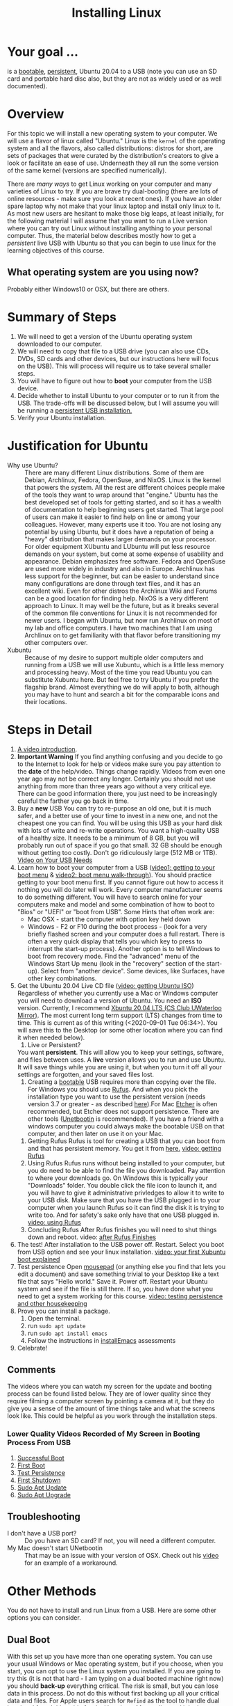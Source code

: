 # -*- org-link-file-path-type: relative; -*-
#+TITLE: Installing Linux

* Your goal ...
  is a _bootable_, _persistent_, Ubuntu 20.04 to a USB (note you can use an SD card and portable hard disc also, but they are not as widely used or as well documented).

* Overview
  For this topic we will install a new operating system to your computer. We will use a flavor of linux called "Ubuntu." Linux is the ~kernel~ of the operating system and all the flavors, also called distributions: distros for short, are sets of packages that were curated by the distribution's creators to give a look or facilitate an ease of use. Underneath they all run the some version of the same kernel (versions are specified numerically).

  There are [[*Other Methods][many ways]] to get Linux working on your computer and many varieties of Linux to try. If you are brave try dual-booting (there are lots of online resources - make sure you look at recent ones). If you have an older spare laptop why not make that your linux laptop and install only linux to it. As most new users are hesitant to make those big leaps, at least initially, for the following material I will assume that you want to run a Live version where you can try out Linux without installing anything to your personal computer. Thus, the material below describes mostly how to get a /persistent/ live USB with Ubuntu so that you can begin to use linux for the learning objectives of this course. 

** What operating system are you using now?
   Probably either Windows10 or OSX, but there are others. 

* Summary of Steps
  1. We will need to get a version of the Ubuntu operating system downloaded to our computer.
  2. We will need to copy that file to a USB drive (you can also use CDs, DVDs, SD cards and other devices, but our instructions here will focus on the USB). This will process will require us to take several smaller steps. 
  3. You will have to figure out how to *boot* your computer from the USB device.
  4. Decide whether to install Ubuntu to your computer or to run it from the USB. The trade-offs will be discussed below, but I will assume you will be running a _persistent USB installation._
  5. Verify your Ubuntu installation.

* Justification for Ubuntu
  - Why use Ubuntu? :: There are many different Linux distributions. Some of them are Debian, Archlinux, Fedora, OpenSuse, and NixOS. Linux is the kernel that powers the system. All the rest are different choices people make of the tools they want to wrap around that "engine." Ubuntu has the best developed set of tools for getting started, and so it has a wealth of documentation to help beginning users get started. That large pool of users can make it easier to find help on line or among your colleagues. However, many experts use it too. You are not losing any potential by using Ubuntu, but it does have a reputation of being a "heavy" distribution that makes larger demands on your processor. For older equipment XUbuntu and LUbuntu will put less resource demands on your system, but come at some expense of usability and appearance. Debian emphasizes free software. Fedora and OpenSuse are used more widely in industry and also in Europe. Archlinux has less support for the beginner, but can be easier to understand since many configurations are done through text files, and it has an excellent wiki. Even for other distros the Archlinux Wiki and Forums can be a good location for finding help. NixOS is a very different approach to Linux. It may well be the future, but as it breaks several of the common file conventions for Linux it is not recommended for newer users. I began with Ubuntu, but now run Archlinux on most of my lab and office computers. I have two machines that I am using Archlinux on to get familiarity with that flavor before transitioning my other computers over.
  - Xubuntu :: Because of my desire to support multiple older computers and running from a USB we will use Xubuntu, which is a little less memory and processing heavy. Most of the time you read Ubuntu you can substitute Xubuntu here. But feel free to try Ubuntu if you prefer the flagship brand. Almost everything we do will apply to both, although you may have to hunt and search a bit for the comparable icons and their locations. 

* Steps in Detail
  1. [[https://vimeo.com/448906706][A video introduction]].
  2. *Important Warning*
     If you find anything confusing and you decide to go to the Internet to look for help or videos make sure you pay attention to the *date* of the help/video. Things change rapidly. Videos from even one year ago may not be correct any longer. Certainly you should not use anything from more than three years ago without a very critical eye. There can be good information there, you just need to be increasingly careful the farther you go back in time. 
  3. Buy a *new* USB
     You can try to re-purpose an old one, but it is much safer, and a better use of your time to invest in a new one, and not the cheapest one you can find. You will be using this USB as your hard disk with lots of write and re-write operations. You want a high-quality USB of a healthy size. It needs to be a minimum of 8 GB, but you will probably run out of space if you go that small. 32 GB should be enough without getting too costly. Don't go ridiculously large (512 MB or 1TB).
     [[https://vimeo.com/448908514][Video on Your USB Needs]]
  4. Learn how to boot your computer from a USB ([[https://vimeo.com/448908272][video1: getting to your boot menu]] & [[https://vimeo.com/448908305][video2: boot menu walk-through]]).
     You should practice getting to your boot menu first. If you cannot figure out how to access it nothing you will do later will work. 
     Every computer manufacturer seems to do something different. You will have to search online for your computers make and model and some combination of how to boot to "Bios" or "UEFI" or "boot from USB".
     Some Hints that often work are: 
     - Mac OSX - start the computer with option key held down
     - Windows - F2 or F10 during the boot process - (look for a very briefly flashed screen and your computer does a full restart. There is often a very quick display that tells you which key to press to interrupt the start-up process). Another option is to tell Windows to boot from recovery mode. Find the "advanced" menu of the Windows Start Up menu (look in the "recovery" section of the start-up). Select from "another device". Some devices, like Surfaces, have other key combinations.
  5. Get the Ubuntu 20.04 Live CD file ([[https://vimeo.com/448908073][video: getting Ubuntu ISO]])
     Regardless of whether you currently use a Mac or Windows computer you will need to download a version of Ubuntu. You need an *ISO* version. Currently, I recommend [[http://mirror.csclub.uwaterloo.ca/xubuntu-releases/20.04/release/xubuntu-20.04.1-desktop-amd64.iso][Xbuntu 20.04 LTS (CS Club UWaterloo Mirror)]]. The most current long term support (LTS) changes from time to time. This is current as of this writing (<2020-09-01 Tue 06:34>). You will save this to the Desktop (or some other location where you can find it when needed below). 
     1. Live or Persistent?
	You want *persistent*. This will allow you to keep your settings, software, and files between uses.
     	A *live* version allows you to run and use Ubuntu. It will save things while you are using it, but when you turn it off all your settings are forgotten, and your saved files lost.
     2. Creating a _bootable_ USB requires more than copying over the file. For Windows you should use [[https://rufus.ie/][Rufus]]. And when you pick the installation type you want to use the persistent version (needs version 3.7 or greater - as described [[https://www.linuxuprising.com/2019/08/rufus-creating-persistent-storage-live.html][here]]).For Mac [[https://etcher.io/][Etcher]] is often recommended, but Etcher does not support persistence. There are other tools ([[https://unetbootin.github.io/][Unetbootin]] is recommended). If you have a friend with a windows computer you could always make the bootable USB on that computer, and then later on use it on your Mac. 
	1. Getting Rufus
	   Rufus is tool for creating a USB that you can boot from and that has persistent memory. You get it from [[https://rufus.ie/][here.]] [[https://vimeo.com/448908150][video: getting Rufus]]
	2. Using Rufus
	   Rufus runs without being installed to your computer, but you do need to be able to find the file you downloaded. Pay attention to where your downloads go. On Windows this is typically your "Downloads" folder. You double click the file icon to launch it, and you will have to give it administrative privledges to allow it to write to your USB disk. Make sure that you have the USB plugged in to your computer when you launch Rufus so it can find the disk it is trying to write too. And for safety's sake only have that one USB plugged in.
	   [[https://vimeo.com/448908151][video: using Rufus]]
	3. Concluding Rufus
	   After Rufus finishes you will need to shut things down and reboot. 
           video: [[https://vimeo.com/448908366][after Rufus Finishes]] 
  6. The test! After installation to the USB power off. Restart. Select you boot from USB option and see your linux installation. [[https://vimeo.com/channels/i2c4p/453034310][video: your first Xubuntu boot explained]] 
  7. Test persistence
     Open _mousepad_ (or anything else you find that lets you edit a document) and save something trivial to your Desktop like a text file that says "Hello world." Save it. Power off. Restart your Ubuntu system and see if the file is still there. If so, you have done what you need to get a system working for this course.
     [[https://vimeo.com/453295883][video: testing persistence and other housekeeping]]
  8. Prove you can install a package.
     1. Open the terminal.
     2. run ~sudo apt update~
     3. run ~sudo apt install emacs~
     4. Follow the instructions in [[file:../assessments/installEmacs.org][installEmacs]] assessments
  9. Celebrate!
** Comments
   The videos where you can watch my screen for the update and booting process can be found listed below. They are of lower quality since they require filming a computer screen by pointing a camera at it, but they do give you a sense of the amount of time things take and what the screens look like. This could be helpful as you work through the installation steps. 
*** Lower Quality Videos Recorded of My Screen in Booting Process From USB
    1. [[https://vimeo.com/449006223][Successful Boot]]
    2. [[https://vimeo.com/453049176][First Boot]]
    3. [[https://vimeo.com/453075287][Test Persistence]]
    4. [[https://vimeo.com/453075670][First Shutdown]]
    5. [[https://vimeo.com/453049139][Sudo Apt Update]]
    6. [[https://vimeo.com/453075607][Sudo Apt Upgrade]]
** Troubleshooting
   - I don't have a USB port? :: Do you have an SD card? If not, you will need a different computer.
   - My Mac doesn't start UNetbootin :: That may be an issue with your version of OSX. Check out his [[https://youtu.be/YwvDemR60vw][video]] for an example of a workaround. 
* Other Methods     
  You do not have to install and run Linux from a USB. Here are some other options you can consider.
** Dual Boot
   With this set up you have more than one operating system. You can use your usual Windows or Mac operating system, but if you choose, when you start, you can opt to use the Linux system you installed.
   If you are going to try this (it is not that hard - I am typing on a dual booted machine right now) you should *back-up* everything critical. The risk is small, but you can lose data in this process. Do not do this without first backing up all your critical data and files. 
   For Apple users search for ~Refind~ as the tool to handle dual booting. I found [[https://www.lifewire.com/dual-boot-linux-and-mac-os-4125733][this guide]] for dual booting a Mac on line and it looks reasonably comprehensive and up-to-date (June 2020). I have *not* tried it for a Mac. But all the steps accord with my general knowledge on the process. There are a lot of steps. The key is patience. Don't rush. And don't skip steps.
   Windows10 users will find lots of online advice for dual booting with Ubuntu, and Ubuntu is generally smart enough to detect your Windows installation and not overwrite it. Here is [[https://itsfoss.com/guide-install-linux-mint-16-dual-boot-windows/][one online guide]] I found that walks through the steps. It uses Linux Mint, but the steps and screens you will see are very similar to Ubuntu flavors. If you have created the USB per my steps above, you will only need to first prepare a partition on your Windows computers' hard drive and then follow the instructions for after having clicked the "install" command from the USB. The steps for making the USB itself will already have been done. Of course, if you did not do that already, then follow all the steps. 
** Virtual Machine
   Both Windows and Mac have methods for this. With a VM run Linux inside of your main, host, operating system. Many of the cloud services you read about create and use VMs. This set up requires your computer sharing its CPU and memory resources (RAM) with both OS's. This can slow down older hardware. While this requires a bit more expertise to set-up there are good online instructions, and it can work very well since you will have all the drivers (little programs that let the OS talk to your specific hardware) available. For Windows10 users you can easily get started with this. Look for information on using ~WSL2~ (Windows Subsystem for Linux v2). You will not be able to run graphical applications (at least easily) at this time, but those are likely coming soon. 
*** Links for Virtual Machine Installations
**** Mac/OSX
     The best link I found was for an older version of OSX (Mojave). I do not have the hardware to try it. If you do, keep notes, and let me know how it goes. 
     [[https://medium.com/@codingwithmanny/installing-ubuntu-18-04-on-mac-os-with-virtualbox-ac3b39678602][Blog on installing linux in a VM on a Mac]]
**** Windows 10 WSL2 
     Note bene: there is a WSL1, but at this point in time (Sept 2020) I recommend the WSL2 option.
     [[https://docs.microsoft.com/en-us/windows/wsl/install-win10][This link]] comes from Microsoft (Sept 2020) and should be up-to-date. But note that WSL2 is in active development and things are expected to change. Make sure you are using current instructions, and also note that as of Sept 2020 WSL2 will *not* work for this course as you do not get easy access to the graphical tools we will sometimes use. 
** Linux only
   This is like a standard installation, except when you start your computer it starts in Linux just like it starts in Windows/Mac now. I highly recommend this option. Many older computers run linux very well. Systems that were slow under windows can become quite perky with XUbuntu. If you have an old laptop or can find one in a family member's closet, or buy one for 150 CAD (the price of expensive textbooks in the old days). You can just install Linux to the computer and use it as a test, learning laptop and save your other device for your other classes and personal use. 
* Assessments
  1. [[file:../assessments/installXubuntuAssessment.org][Verify Xubuntu Install]]
  2. [[file:../assessments/installEmacs.org][Verify Package Installation (Emacs)]]

